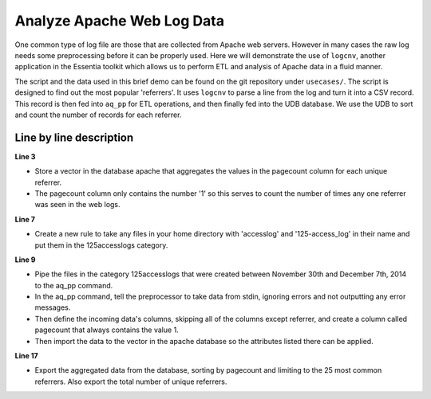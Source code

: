 ***************************
Analyze Apache Web Log Data
***************************

One common type of log file are those that are collected from Apache web servers.  However in many cases the raw log
needs some preprocessing before it can be properly used.  Here we will demonstrate the use of ``logcnv``, another
application in the Essentia toolkit which allows us to perform ETL and analysis of Apache data in a fluid manner.

The script and the data used in this brief demo can be found on the git repository under ``usecases/``.  The script
is designed to find out the most popular 'referrers'.
It uses ``logcnv`` to parse a line from the log and turn it into a CSV record.  This record is then fed into ``aq_pp``
for ETL operations, and then finally fed into the UDB database. We use the UDB to sort and count the number of
records for each referrer.


..  code-block:: sh
    :linenos:
    :emphasize-lines: 3,7,9-15,17-18

    ess spec reset
    ess spec create database apache --ports=1
    ess spec create vector vector1 s,pkey:referrer i,+add:pagecount
    ess udbd restart

    ess datastore select local
    ess datastore category add 125accesslogs "$HOME/*accesslog*125-access_log*" 

    ess task stream 125accesslogs "2014-11-30" "2014-12-07" \
    "logcnv -f,eok - -d ip:ip sep:' ' s:rlog sep:' ' s:rusr sep:' [' \
    i,tim:time sep:'] \"' s,clf:req_line1 sep:' ' s,clf:req_line2 sep:' ' s,clf:req_line3 sep:'\" ' i:res_status sep:' ' \
    i:res_size sep:' \"' s,clf:referrer \
    sep:'\" \"' s,clf:user_agent sep:'\"' X | \
    aq_pp -f,qui,eok - -d X X X X X X X X X s:referrer X \
    -eval i:pagecount \"1\" -ddef -udb_imp apache:vector1"

    ess task exec "aq_udb -exp apache:vector1 -sort pagecount -dec -top 25; \
    aq_udb -cnt apache:vector1"

Line by line description
========================

**Line 3** 

* Store a vector in the database apache that aggregates the values in the pagecount column for each unique referrer. 
* The pagecount column only contains the number '1' so this serves to count the number of times any one referrer was seen in the web logs.

**Line 7**

* Create a new rule to take any files in your home directory with 'accesslog' and '125-access_log' in their name and put them in the 125accesslogs category.

**Line 9** 

* Pipe the files in the category 125accesslogs that were created between November 30th and December 7th, 2014 to the aq_pp command. 
* In the aq_pp command, tell the preprocessor to take data from stdin, ignoring errors and not outputting any error messages. 
* Then define the incoming data's columns, skipping all of the columns except referrer, and create a column called pagecount that always contains the value 1. 
* Then import the data to the vector in the apache database so the attributes listed there can be applied.

**Line 17** 

* Export the aggregated data from the database, sorting by pagecount and limiting to the 25 most common referrers. Also export the total number of unique referrers.


    


